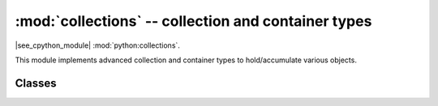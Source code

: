 :mod:`collections` -- collection and container types
=====================================================

.. module:: collections
   :synopsis: collection and container types

|see_cpython_module| :mod:`python:collections`.

This module implements advanced collection and container types to
hold/accumulate various objects.

Classes
-------

.. function:: deque(iterable, maxlen[, flags])

    Deques (double-ended queues) are a list-like container that support O(1)
    appends and pops from either side of the deque.  New deques are created
    using the following arguments:

        - *iterable* must be the empty tuple, and the new deque is created empty.

        - *maxlen* must be specified and the deque will be bounded to this
          maximum length.  Once the deque is full, any new items added will
          discard items from the opposite end.

        - The optional *flags* can be 1 to check for overflow when adding items.

    As well as supporting `bool` and `len`, deque objects have the following
    methods:

    .. method:: deque.append(x)

        Add *x* to the right side of the deque.
        Raises IndexError if overflow checking is enabled and there is no more room left.

    .. method:: deque.popleft()

        Remove and return an item from the left side of the deque.
        Raises IndexError if no items are present.

.. function:: namedtuple(name, fields)

    This is factory function to create a new namedtuple type with a specific
    name and set of fields. A namedtuple is a subclass of tuple which allows
    to access its fields not just by numeric index, but also with an attribute
    access syntax using symbolic field names. Fields is a sequence of strings
    specifying field names. For compatibility with CPython it can also be a
    a string with space-separated field named (but this is less efficient).
    Example of use::

        from collections import namedtuple

        MyTuple = namedtuple("MyTuple", ("id", "name"))
        t1 = MyTuple(1, "foo")
        t2 = MyTuple(2, "bar")
        print(t1.name)
        assert t2.name == t2[1]

.. function:: OrderedDict(...)

    ``dict`` type subclass which remembers and preserves the order of keys
    added. When ordered dict is iterated over, keys/items are returned in
    the order they were added::

        from collections import OrderedDict

        # To make benefit of ordered keys, OrderedDict should be initialized
        # from sequence of (key, value) pairs.
        d = OrderedDict([("z", 1), ("a", 2)])
        # More items can be added as usual
        d["w"] = 5
        d["b"] = 3
        for k, v in d.items():
            print(k, v)

    Output::

        z 1
        a 2
        w 5
        b 3
